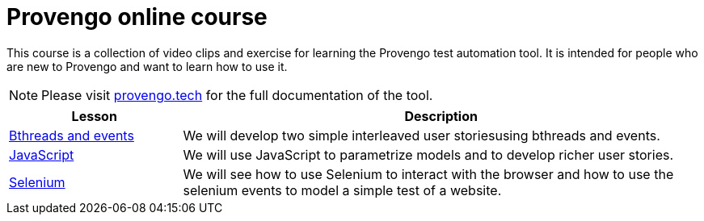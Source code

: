 = Provengo online course
// :rootpath: ./
:idprefix:
:idseparator: -
:!example-caption:
:!table-caption:
:page-pagination:
:page-layout: tiles
:description: An online course for the Provengo test automation tools.
:keywords: Provengo, Behavioral Programming, Test Automation

This course is a collection of video clips and exercise for learning the Provengo test automation tool. It is intended for people who are new to Provengo and want to learn how to use it.

NOTE: Please visit https://docs.provengo.tech[provengo.tech] for the full documentation of the tool.



[cols="1,3"]
|===
| Lesson| Description 

| xref:tutorials/basic_concepts.adoc[Bthreads and events]
| We will develop two simple interleaved user storiesusing bthreads and events.

| xref:tutorials/using_js.adoc[JavaScript]
| We will use JavaScript to parametrize models and to develop richer user stories. 

| xref:tutorials/selenium_events.adoc[Selenium]
| We will see how to use Selenium to interact with the browser and how to use the selenium events to model a simple test of a website.
|===






